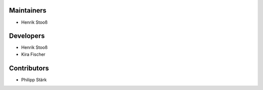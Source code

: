 ..
    Names are in alphabetical order

Maintainers
-----------

- Henrik Stooß

Developers
----------

- Henrik Stooß
- Kira Fischer

Contributors
------------

- Philipp Stärk